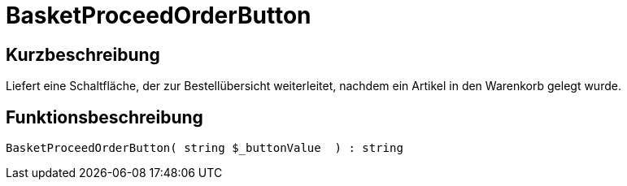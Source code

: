 = BasketProceedOrderButton
:lang: de
// include::{includedir}/_header.adoc[]
:keywords: BasketProceedOrderButton
:position: 166

//  auto generated content Thu, 06 Jul 2017 00:05:21 +0200
== Kurzbeschreibung

Liefert eine Schaltfläche, der zur Bestellübersicht weiterleitet, nachdem ein Artikel in den Warenkorb gelegt wurde.

== Funktionsbeschreibung

[source,plenty]
----

BasketProceedOrderButton( string $_buttonValue  ) : string

----

